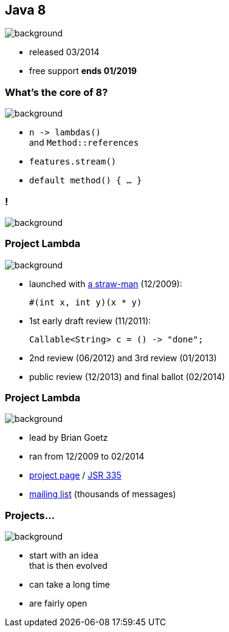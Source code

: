 == Java 8
image::images/8-dark.jpg[background, size=cover]

// ++++
// <table class="toc">
// 	<tr class="toc-current"><td>Java 8</td></tr>
// 	<tr><td>Java 9</td></tr>
// 	<tr><td>Java 10</td></tr>
// 	<tr><td>Java 11</td></tr>
// </table>
// ++++

* released 03/2014
* free support *ends 01/2019*

=== What's the core of 8?
image::images/8-dark.jpg[background, size=cover]

[%step]
* `n \-> lambdas()` +
and `Method::references`
* `features.stream()`
* `default method() { ... }`

[state="empty",background-color="black"]
=== !
image::images/lambda.jpg[background, size=cover]

=== Project Lambda
image::images/lambda.jpg[background, size=cover]

* launched with http://cr.openjdk.java.net/~mr/lambda/straw-man/[a straw-man] (12/2009):
+
[source,java]
----
#(int x, int y)(x * y)
----
* 1st early draft review (11/2011):
+
[source,java]
----
Callable<String> c = () -> "done";
----
* 2nd review (06/2012) and 3rd review (01/2013)
* public review (12/2013) and final ballot (02/2014)

=== Project Lambda
image::images/lambda.jpg[background, size=cover]

* lead by Brian Goetz
* ran from 12/2009 to 02/2014
* http://openjdk.java.net/projects/lambda/[project page]
 / https://jcp.org/en/jsr/detail?id=335[JSR 335]
* http://mail.openjdk.java.net/mailman/listinfo/lambda-dev[mailing list] (thousands of messages)

=== Projects...
image::images/lambda.jpg[background, size=cover]

* start with an idea +
that is then evolved
* can take a long time
* are fairly open
